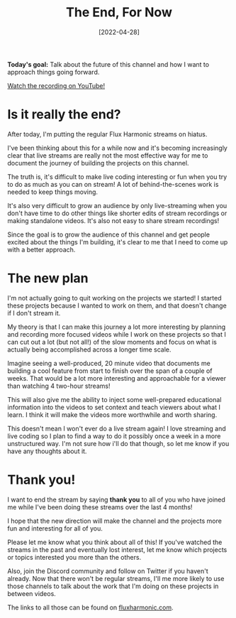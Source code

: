 #+title: The End, For Now
#+date: [2022-04-28]
#+slug: 2022-04-28

*Today's goal:* Talk about the future of this channel and how I want to approach things going forward.

[[yt:upBZ0I_20aw][Watch the recording on YouTube!]]

* Is it really the end?

After today, I'm putting the regular Flux Harmonic streams on hiatus.

I've been thinking about this for a while now and it's becoming increasingly clear that live streams are really not the most effective way for me to document the journey of building the projects on this channel.

The truth is, it's difficult to make live coding interesting or fun when you try to do as much as you can on stream!  A lot of behind-the-scenes work is needed to keep things moving.

It's also very difficult to grow an audience by only live-streaming when you don't have time to do other things like shorter edits of stream recordings or making standalone videos.  It's also not easy to share stream recordings!

Since the goal is to grow the audience of this channel and get people excited about the things I'm building, it's clear to me that I need to come up with a better approach.

* The new plan

I'm not actually going to quit working on the projects we started!  I started these projects because I wanted to work on them, and that doesn't change if I don't stream it.

My theory is that I can make this journey a lot more interesting by planning and recording more focused videos while I work on these projects so that I can cut out a lot (but not all!) of the slow moments and focus on what is actually being accomplished across a longer time scale.

Imagine seeing a well-produced, 20 minute video that documents me building a cool feature from start to finish over the span of a couple of weeks.  That would be a lot more interesting and approachable for a viewer than watching 4 two-hour streams!

This will also give me the ability to inject some well-prepared educational information into the videos to set context and teach viewers about what I learn.  I think it will make the videos more worthwhile and worth sharing.

This doesn't mean I won't ever do a live stream again!  I love streaming and live coding so I plan to find a way to do it possibly once a week in a more unstructured way.  I'm not sure how i'll do that though, so let me know if you have any thoughts about it.

* Thank you!

I want to end the stream by saying *thank you* to all of you who have joined me while I've been doing these streams over the last 4 months!

I hope that the new direction will make the channel and the projects more fun and interesting for all of you.

Please let me know what you think about all of this!  If you've watched the streams in the past and eventually lost interest, let me know which projects or topics interested you more than the others.

Also, join the Discord community and follow on Twitter if you haven't already.  Now that there won't be regular streams, I'll me more likely to use those channels to talk about the work that I'm doing on these projects in between videos.

The links to all those can be found on [[https://fluxharmonic.com][fluxharmonic.com]].
